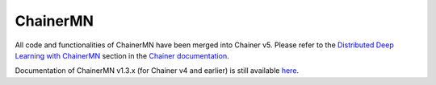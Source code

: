 ChainerMN
=========

All code and functionalities of ChainerMN have been merged into Chainer v5.
Please refer to the `Distributed Deep Learning with ChainerMN <https://docs.chainer.org/en/stable/chainermn/>`_ section in the `Chainer documentation <https://docs.chainer.org/en/stable/>`_.

Documentation of ChainerMN v1.3.x (for Chainer v4 and earlier) is still available `here <https://chainermn.readthedocs.io/en/stable/>`_.
